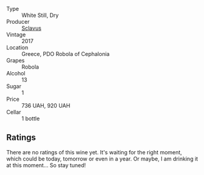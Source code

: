 #+attr_html: :class wine-main-image
[[file:/images/62/a4c00f-3bf6-4791-b178-f3e01e0f67d3/2022-10-19-11-55-26-IMG-2844.webp]]

- Type :: White Still, Dry
- Producer :: [[barberry:/producers/46f67bae-a00a-40ef-8a30-75d0c6a7a678][Sclavus]]
- Vintage :: 2017
- Location :: Greece, PDO Robola of Cephalonia
- Grapes :: Robola
- Alcohol :: 13
- Sugar :: 1
- Price :: 736 UAH, 920 UAH
- Cellar :: 1 bottle

** Ratings

There are no ratings of this wine yet. It's waiting for the right moment, which could be today, tomorrow or even in a year. Or maybe, I am drinking it at this moment... So stay tuned!

